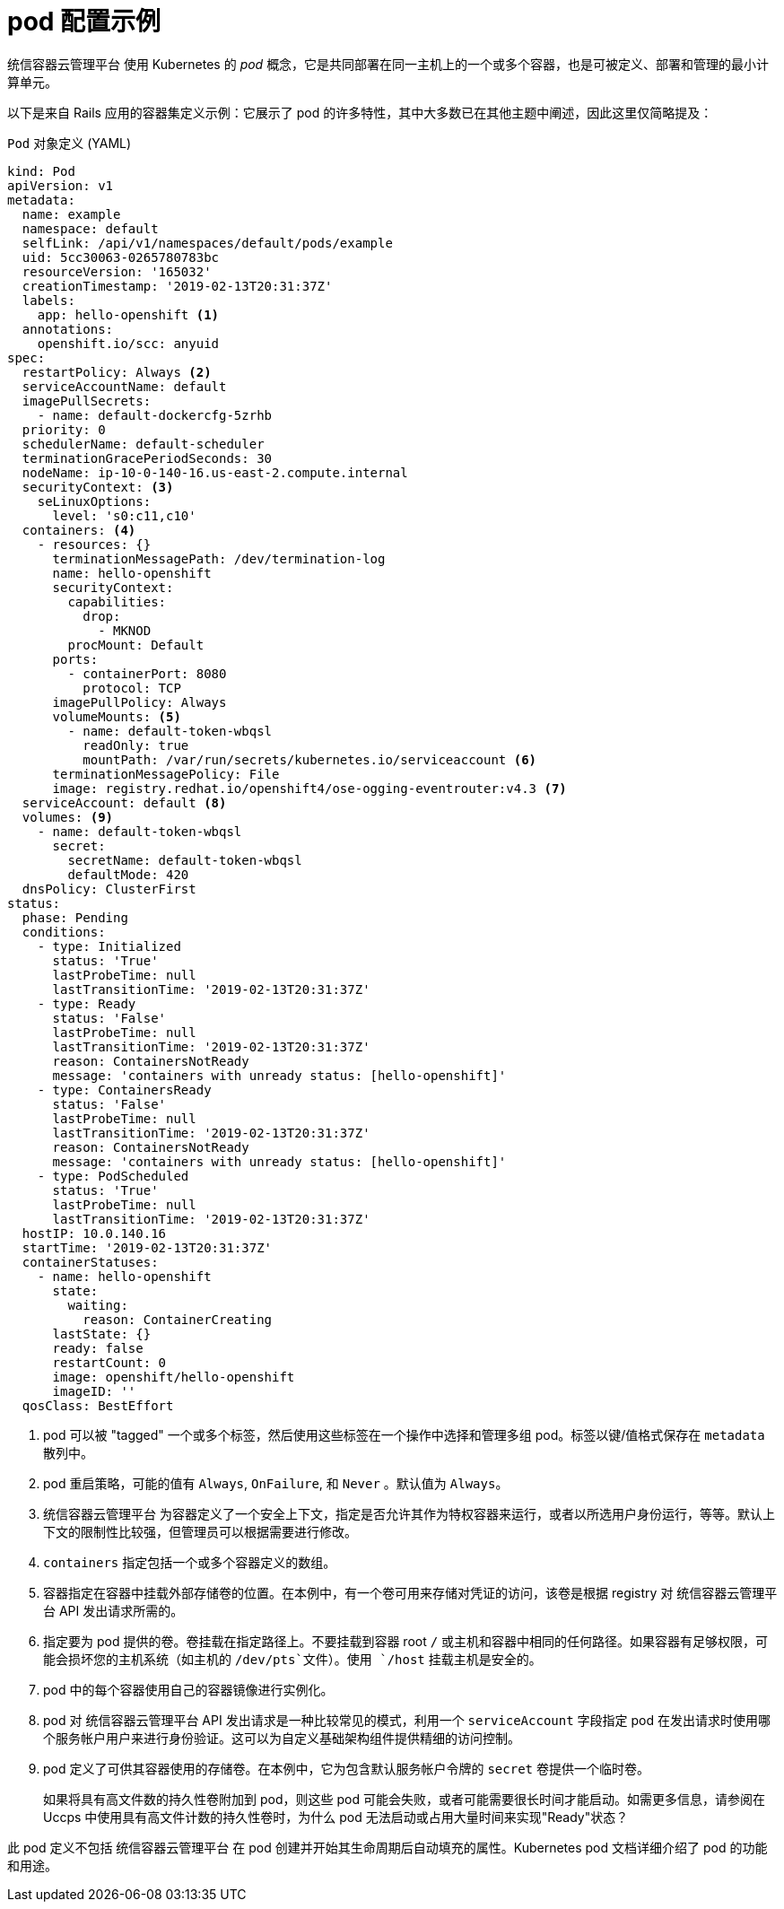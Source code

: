 // Module included in the following assemblies:
//
// * nodes/nodes-pods-using.adoc

[id="nodes-pods-using-example_{context}"]
= pod 配置示例

统信容器云管理平台 使用 Kubernetes 的  _pod_ 概念，它是共同部署在同一主机上的一个或多个容器，也是可被定义、部署和管理的最小计算单元。

以下是来自 Rails 应用的容器集定义示例：它展示了 pod 的许多特性，其中大多数已在其他主题中阐述，因此这里仅简略提及：

[id="example-pod-definition_{context}"]
.`Pod` 对象定义 (YAML)

[source,yaml]
----
kind: Pod
apiVersion: v1
metadata:
  name: example
  namespace: default
  selfLink: /api/v1/namespaces/default/pods/example
  uid: 5cc30063-0265780783bc
  resourceVersion: '165032'
  creationTimestamp: '2019-02-13T20:31:37Z'
  labels:                  
    app: hello-openshift <1>
  annotations:
    openshift.io/scc: anyuid
spec:
  restartPolicy: Always <2>
  serviceAccountName: default
  imagePullSecrets:
    - name: default-dockercfg-5zrhb
  priority: 0
  schedulerName: default-scheduler
  terminationGracePeriodSeconds: 30
  nodeName: ip-10-0-140-16.us-east-2.compute.internal
  securityContext: <3>
    seLinuxOptions:
      level: 's0:c11,c10'
  containers: <4>        
    - resources: {}
      terminationMessagePath: /dev/termination-log
      name: hello-openshift
      securityContext:
        capabilities:
          drop:
            - MKNOD
        procMount: Default
      ports:
        - containerPort: 8080
          protocol: TCP
      imagePullPolicy: Always
      volumeMounts: <5>
        - name: default-token-wbqsl
          readOnly: true
          mountPath: /var/run/secrets/kubernetes.io/serviceaccount <6>
      terminationMessagePolicy: File
      image: registry.redhat.io/openshift4/ose-ogging-eventrouter:v4.3 <7>
  serviceAccount: default <8>
  volumes: <9>
    - name: default-token-wbqsl
      secret:
        secretName: default-token-wbqsl
        defaultMode: 420
  dnsPolicy: ClusterFirst
status:
  phase: Pending
  conditions:
    - type: Initialized
      status: 'True'
      lastProbeTime: null
      lastTransitionTime: '2019-02-13T20:31:37Z'
    - type: Ready
      status: 'False'
      lastProbeTime: null
      lastTransitionTime: '2019-02-13T20:31:37Z'
      reason: ContainersNotReady
      message: 'containers with unready status: [hello-openshift]'
    - type: ContainersReady
      status: 'False'
      lastProbeTime: null
      lastTransitionTime: '2019-02-13T20:31:37Z'
      reason: ContainersNotReady
      message: 'containers with unready status: [hello-openshift]'
    - type: PodScheduled
      status: 'True'
      lastProbeTime: null
      lastTransitionTime: '2019-02-13T20:31:37Z'
  hostIP: 10.0.140.16
  startTime: '2019-02-13T20:31:37Z'
  containerStatuses:
    - name: hello-openshift
      state:
        waiting:
          reason: ContainerCreating
      lastState: {}
      ready: false
      restartCount: 0
      image: openshift/hello-openshift
      imageID: ''
  qosClass: BestEffort
----

<1> pod 可以被 "tagged" 一个或多个标签，然后使用这些标签在一个操作中选择和管理多组 pod。标签以键/值格式保存在 `metadata` 散列中。
<2> pod 重启策略，可能的值有 `Always`, `OnFailure`, 和 `Never` 。默认值为 `Always`。
<3> 统信容器云管理平台 为容器定义了一个安全上下文，指定是否允许其作为特权容器来运行，或者以所选用户身份运行，等等。默认上下文的限制性比较强，但管理员可以根据需要进行修改。
<4> `containers` 指定包括一个或多个容器定义的数组。
<5> 容器指定在容器中挂载外部存储卷的位置。在本例中，有一个卷可用来存储对凭证的访问，该卷是根据 registry 对 统信容器云管理平台 API 发出请求所需的。
<6> 指定要为 pod 提供的卷。卷挂载在指定路径上。不要挂载到容器 root `/` 或主机和容器中相同的任何路径。如果容器有足够权限，可能会损坏您的主机系统（如主机的 `/dev/pts`文件）。使用 `/host` 挂载主机是安全的。
<7> pod 中的每个容器使用自己的容器镜像进行实例化。
<8> pod 对 统信容器云管理平台 API 发出请求是一种比较常见的模式，利用一个 `serviceAccount` 字段指定 pod 在发出请求时使用哪个服务帐户用户来进行身份验证。这可以为自定义基础架构组件提供精细的访问控制。
<9> pod 定义了可供其容器使用的存储卷。在本例中，它为包含默认服务帐户令牌的 `secret`  卷提供一个临时卷。
+
如果将具有高文件数的持久性卷附加到 pod，则这些 pod 可能会失败，或者可能需要很长时间才能启动。如需更多信息，请参阅在 Uccps 中使用具有高文件计数的持久性卷时，为什么 pod 无法启动或占用大量时间来实现"Ready"状态？

[注意]
====
此 pod 定义不包括 统信容器云管理平台 在 pod 创建并开始其生命周期后自动填充的属性。Kubernetes pod 文档详细介绍了 pod 的功能和用途。
====
